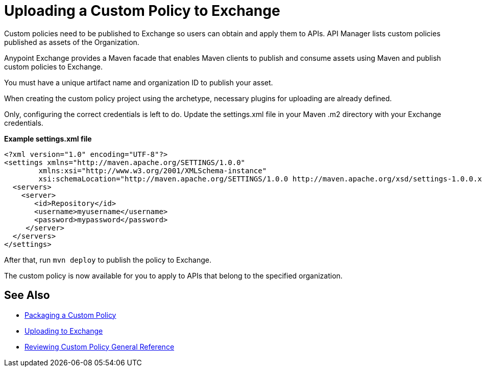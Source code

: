 = Uploading a Custom Policy to Exchange

Custom policies need to be published to Exchange so users can obtain and apply them to APIs. API Manager lists custom policies published as assets of the Organization.

Anypoint Exchange provides a Maven facade that enables Maven clients to publish and consume assets using Maven and publish custom policies to Exchange.

You must have a unique artifact name and organization ID to publish your asset.

When creating the custom policy project using the archetype, necessary plugins for uploading are already defined.

Only, configuring the correct credentials is left to do. Update the settings.xml file in your Maven .m2 directory with your Exchange credentials.

*Example settings.xml file*

[source,xml,linenums]
----
<?xml version="1.0" encoding="UTF-8"?>
<settings xmlns="http://maven.apache.org/SETTINGS/1.0.0"
        xmlns:xsi="http://www.w3.org/2001/XMLSchema-instance"
        xsi:schemaLocation="http://maven.apache.org/SETTINGS/1.0.0 http://maven.apache.org/xsd/settings-1.0.0.xsd">
  <servers>
    <server>
       <id>Repository</id>
       <username>myusername</username>
       <password>mypassword</password>
     </server>
  </servers>
</settings>
----

After that, run `mvn deploy` to publish the policy to Exchange.

The custom policy is now available for you to apply to APIs that belong to the specified organization.

== See Also
**** link:/api-manager/v/2.x/custom-policy-packaging-policy[Packaging a Custom Policy]
**** link:/api-manager/v/2.x/custom-policy-uploading-to-exchange[Uploading to Exchange]
**** link:/api-manager/v/2.x/custom-policy-4-reference[Reviewing Custom Policy General Reference]
